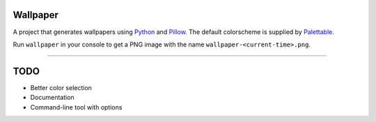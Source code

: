 Wallpaper
=========

A project that generates wallpapers using `Python <https://www.python.org/>`_ and `Pillow <https://python-pillow.org/>`_.
The  default colorscheme is supplied by `Palettable <https://jiffyclub.github.io/palettable/>`_.

Run ``wallpaper`` in your console to get a PNG image with the name ``wallpaper-<current-time>.png``.

----

TODO
====

* Better color selection
* Documentation
* Command-line tool with options
